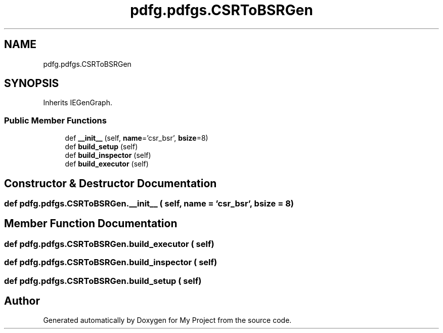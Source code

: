 .TH "pdfg.pdfgs.CSRToBSRGen" 3 "Sun Jul 12 2020" "My Project" \" -*- nroff -*-
.ad l
.nh
.SH NAME
pdfg.pdfgs.CSRToBSRGen
.SH SYNOPSIS
.br
.PP
.PP
Inherits IEGenGraph\&.
.SS "Public Member Functions"

.in +1c
.ti -1c
.RI "def \fB__init__\fP (self, \fBname\fP='csr_bsr', \fBbsize\fP=8)"
.br
.ti -1c
.RI "def \fBbuild_setup\fP (self)"
.br
.ti -1c
.RI "def \fBbuild_inspector\fP (self)"
.br
.ti -1c
.RI "def \fBbuild_executor\fP (self)"
.br
.in -1c
.SH "Constructor & Destructor Documentation"
.PP 
.SS "def pdfg\&.pdfgs\&.CSRToBSRGen\&.__init__ ( self,  name = \fC'csr_bsr'\fP,  bsize = \fC8\fP)"

.SH "Member Function Documentation"
.PP 
.SS "def pdfg\&.pdfgs\&.CSRToBSRGen\&.build_executor ( self)"

.SS "def pdfg\&.pdfgs\&.CSRToBSRGen\&.build_inspector ( self)"

.SS "def pdfg\&.pdfgs\&.CSRToBSRGen\&.build_setup ( self)"


.SH "Author"
.PP 
Generated automatically by Doxygen for My Project from the source code\&.
